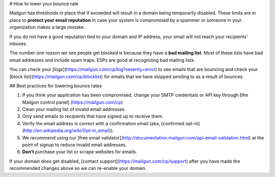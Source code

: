 # How to lower your bounce rate

Mailgun has thresholds in place that if exceeded will result in a domain being temporarily disabled. These limits are in place to **protect your email reputation** in case your system is compromised by a spammer or someone in your organization makes a large mistake.

If you do not have a good reputation tied to your domain and IP address, your email will not reach your recipients’ inboxes.

The number one reason we see people get blocked is because they have a **bad mailing list**. Most of these lists have bad email addresses and include spam traps. ESPs are good at recognizing bad mailing lists.

You can check your [logs](https://mailgun.com/cp/log?severity=error) to see emails that are bouncing and check your [block list](https://mailgun.com/cp/blocklist) for emails that we have stopped sending to as a result of bounces.

## Best practices for lowering bounce rates

1. If you think your application has been compromised, change your SMTP credentials or API key through [the Mailgun control panel] (https://mailgun.com/cp)
2. Clean your mailing list of invalid email addresses.
3. Only send emails to recipients that have signed up to receive them.
4. Verify the email address is correct with a confirmation email (aka, [confirmed opt-in](http://en.wikipedia.org/wiki/Opt-in_email)).
5. We recommend using our [free email validator](http://documentation.mailgun.com/api-email-validation.html) at the point of signup to reduce invalid email addresses.
6. **Don’t** purchase your list or scrape websites for emails.

If your domain does get disabled, [contact support](https://mailgun.com/cp/support) after you have made the recommended changes above so we can re-enable your domain.
